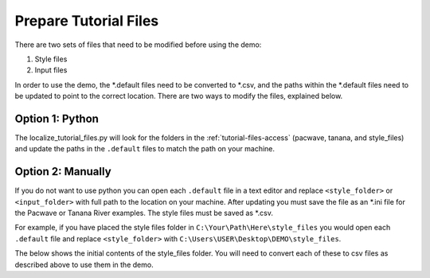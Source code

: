 .. _prepare_tutorial_files:

Prepare Tutorial Files
==========================

There are two sets of files that need to be modified before using the demo:

1. Style files
2. Input files

..  code-block:: none
    :caption: Tutorial file default files

    DEMO 
    ├───pacwave (input files)
    │   acoustics_module _100db_threshold.default
    │   acoustics_module_120dB_threshold.default
    │   acoustics_module_219dB_threshold.default
    │   all_modules.default
    │   shear_stress_module.default
    │   shear_stress_module_no_receptor.default
    │   velocity_module.default
    │   velocity_module_no_receptor.default
    │
    ├───style_files (style files)
    │   pacwave_style_files_all_modules.default
    │   tanana_style_files_all_modules.default
    │
    └───tanana_river (input files)
        shear_and_velocity_with_receptor.default
        shear_with_receptor.default
        velocity_with_receptor.default

In order to use the demo, the \*.default files need to be converted to \*.csv, 
and the paths within the \*.default files need to be updated to point to the correct location. There are two ways to modify the files, explained below.






Option 1: Python
^^^^^^^^^^^^^^^^^^^^
The localize_tutorial_files.py will look for the folders in the :ref:`tutorial-files-access` (pacwave, tanana, and style_files) and update the paths in the ``.default`` files to match the path on your machine.

.. code-block:: bash
    :caption: localize_tutorial_files.py

    python localize_tutorial_files.py
    Are your style_files files located in this directory?
    C:\Your\Path\Here\style_files    
    Y or N?Y
    Finished updating file paths and extensions. Tutorial docs are now ready


Option 2: Manually
^^^^^^^^^^^^^^^^^^^^

If you do not want to use python you can open each ``.default`` file in a text editor and replace ``<style_folder>`` or ``<input_folder>``  with full path to the location on your machine. After updating you must save the file as an \*.ini file for the Pacwave or Tanana River examples. The style files must be saved as \*.csv. 



For example, if you have placed the style files folder in ``C:\Your\Path\Here\style_files`` you would open each ``.default`` file and replace ``<style_folder>`` with ``C:\Users\USER\Desktop\DEMO\style_files``. 

..  code-block:: none
    :caption: Style Folder \*.default: Replace <style_folder> save as csv

    Type,Style
    shear_stress_without_devices,<style_folder>\layer_style\shear_stress_continuous.qml
    shear_stress_with_devices,<style_folder>\layer_style\shear_stress_continuous.qml
    shear_stress_difference,<style_folder>\layer_style\shear_stress_continuous.qml
    ...


The below shows the initial contents of the style_files folder. You will need to convert each of these to csv files as described above to use them in the demo.

..  code-block:: none
    :caption: Pacwave or Tanana River \*.default: Replace <input_folder> & <style_folder> save as \*.ini

    [Input]
    shear stress device present filepath = <input_folder>/mec_present
    shear stress device not present filepath = <input_folder>/mec_not_present
    shear stress averaging = Maximum
    ...
    coordinate reference system = 32606
    output style files = <style_folder>/tanana_style_files_all_modules.csv

    [Output]
    output filepath = <input_folder>/Output/Shear_with_receptor